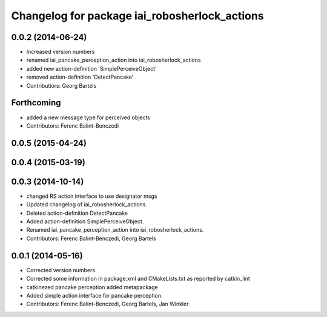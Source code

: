 ^^^^^^^^^^^^^^^^^^^^^^^^^^^^^^^^^^^^^^^^^^^^^^^^^^^
Changelog for package iai_robosherlock_actions
^^^^^^^^^^^^^^^^^^^^^^^^^^^^^^^^^^^^^^^^^^^^^^^^^^^

0.0.2 (2014-06-24)
------------------
* Increased version numbers
* renamed iai_pancake_perception_action into iai_robosherlock_actions
* added new action-definition 'SimplePerceiveObject'
* removed action-definition 'DetectPancake'
* Contributiors: Georg Bartels

Forthcoming
-----------
* added a new message type for perceived objects
* Contributors: Ferenc Balint-Benczedi

0.0.5 (2015-04-24)
------------------

0.0.4 (2015-03-19)
------------------

0.0.3 (2014-10-14)
------------------
* changed RS action interface to use designator msgs
* Updated changelog of iai_robosherlock_actions.
* Deleted action-definition DetectPancake
* Added action-definition SimplePerceiveObject.
* Renamed iai_pancake_perception_action into iai_robosherlock_actions.
* Contributors: Ferenc Balint-Benczedi, Georg Bartels

0.0.1 (2014-05-16)
------------------
* Corrected version numbers
* Corrected some information in package.xml and CMakeLists.txt as reported by catkin_lint
* catkinezed pancake perception added metapackage
* Added simple action interface for pancake perception.
* Contributors: Ferenc Balint-Benczedi, Georg Bartels, Jan Winkler
